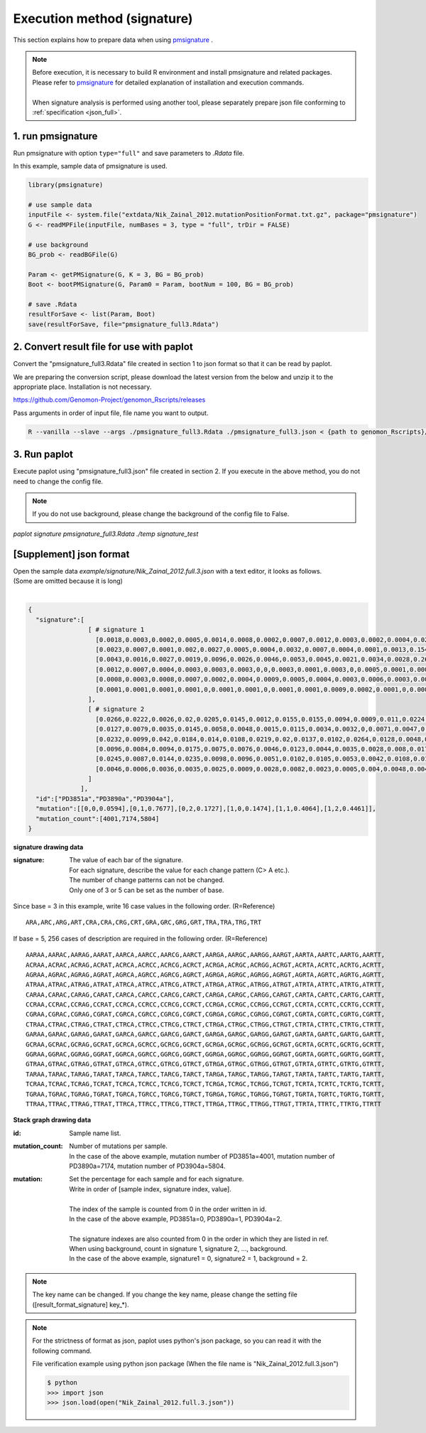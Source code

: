 **********************************************
Execution method (signature) |new|
**********************************************

This section explains how to prepare data when using `pmsignature <https://github.com/friend1ws/pmsignature/>`_ .

.. note::

  | Before execution, it is necessary to build R environment and install pmsignature and related packages.
  | Please refer to `pmsignature <https://github.com/friend1ws/pmsignature/>`_ for detailed explanation of installation and execution commands.
  |
  | When signature analysis is performed using another tool, please separately prepare json file conforming to :ref:`specification <json_full>`.

1. run pmsignature
-----------------------------

Run pmsignature with option ``type="full"`` and save parameters to `.Rdata` file.

In this example, sample data of pmsignature is used.

.. code-block:: R

  library(pmsignature)
  
  # use sample data
  inputFile <- system.file("extdata/Nik_Zainal_2012.mutationPositionFormat.txt.gz", package="pmsignature")
  G <- readMPFile(inputFile, numBases = 3, type = "full", trDir = FALSE)
  
  # use background
  BG_prob <- readBGFile(G)
  
  Param <- getPMSignature(G, K = 3, BG = BG_prob)
  Boot <- bootPMSignature(G, Param0 = Param, bootNum = 100, BG = BG_prob)
  
  # save .Rdata
  resultForSave <- list(Param, Boot)
  save(resultForSave, file="pmsignature_full3.Rdata")

2. Convert result file for use with paplot
-----------------------------------------------------

Convert the "pmsignature_full3.Rdata" file created in section 1 to json format so that it can be read by paplot.

We are preparing the conversion script, please download the latest version from the below and unzip it to the appropriate place.
Installation is not necessary.

https://github.com/Genomon-Project/genomon_Rscripts/releases

Pass arguments in order of input file, file name you want to output.

.. code-block:: bash

  R --vanilla --slave --args ./pmsignature_full3.Rdata ./pmsignature_full3.json < {path to genomon_Rscripts}/pmsignature/convert_toJson_full.R


3. Run paplot
-----------------------------

Execute paplot using "pmsignature_full3.json" file created in section 2. If you execute in the above method, you do not need to change the config file.

.. note::

  If you do not use background, please change the background of the config file to False.

`paplot signature pmsignature_full3.Rdata ./temp signature_test`


.. _json_full:

[Supplement] json format
-----------------------------

| Open the sample data `example/signature/Nik_Zainal_2012.full.3.json` with a text editor, it looks as follows.
| (Some are omitted because it is long)
|

.. code-block:: python

  {
    "signature":[
                  [ # signature 1
                    [0.0018,0.0003,0.0002,0.0005,0.0014,0.0008,0.0002,0.0007,0.0012,0.0003,0.0002,0.0004,0.0271,0.0107,0.0016,0.0145],  # C > A
                    [0.0023,0.0007,0.0001,0.002,0.0027,0.0005,0.0004,0.0032,0.0007,0.0004,0.0001,0.0013,0.1546,0.0306,0.0055,0.1931],   # C > G
                    [0.0043,0.0016,0.0027,0.0019,0.0096,0.0026,0.0046,0.0053,0.0045,0.0021,0.0034,0.0028,0.2612,0.0517,0.0284,0.1335],  # C > T
                    [0.0012,0.0007,0.0004,0.0003,0.0003,0.0003,0,0,0.0003,0.0001,0.0003,0,0.0005,0.0001,0.0001,0.0002],                 # T > A
                    [0.0008,0.0003,0.0008,0.0007,0.0002,0.0004,0.0009,0.0005,0.0004,0.0003,0.0006,0.0003,0.0003,0.0004,0.0002,0.0004],  # T > C
                    [0.0001,0.0001,0.0001,0.0001,0,0.0001,0.0001,0,0.0001,0.0001,0.0009,0.0002,0.0001,0,0.0001,0.0005]                  # T > G
                  ],
                  [ # signature 2
                    [0.0266,0.0222,0.0026,0.02,0.0205,0.0145,0.0012,0.0155,0.0155,0.0094,0.0009,0.011,0.0224,0.0177,0.0019,0.0307],
                    [0.0127,0.0079,0.0035,0.0145,0.0058,0.0048,0.0015,0.0115,0.0034,0.0032,0,0.0071,0.0047,0.0145,0.0006,0.0246],
                    [0.0232,0.0099,0.042,0.0184,0.014,0.0108,0.0219,0.02,0.0137,0.0102,0.0264,0.0128,0.0048,0.0186,0.0153,0.0165],
                    [0.0096,0.0084,0.0094,0.0175,0.0075,0.0076,0.0046,0.0123,0.0044,0.0035,0.0028,0.008,0.0176,0.0047,0.0031,0.0139],
                    [0.0245,0.0087,0.0144,0.0235,0.0098,0.0096,0.0051,0.0102,0.0105,0.0053,0.0042,0.0108,0.0114,0.0081,0.0038,0.0098],
                    [0.0046,0.0006,0.0036,0.0035,0.0025,0.0009,0.0028,0.0082,0.0023,0.0005,0.004,0.0048,0.0041,0.0012,0.0056,0.0104]
                  ]
                ],
    "id":["PD3851a","PD3890a","PD3904a"],
    "mutation":[[0,0,0.0594],[0,1,0.7677],[0,2,0.1727],[1,0,0.1474],[1,1,0.4064],[1,2,0.4461]],
    "mutation_count":[4001,7174,5804]
  }

**signature drawing data**

:signature:
  | The value of each bar of the signature.
  | For each signature, describe the value for each change pattern (C> A etc.).
  | The number of change patterns can not be changed.
  | Only one of 3 or 5 can be set as the number of base.

Since base = 3 in this example, write 16 case values in the following order. (R=Reference)

::

  ARA,ARC,ARG,ART,CRA,CRA,CRG,CRT,GRA,GRC,GRG,GRT,TRA,TRA,TRG,TRT

If base = 5, 256 cases of description are required in the following order. (R=Reference) 

::

  AARAA,AARAC,AARAG,AARAT,AARCA,AARCC,AARCG,AARCT,AARGA,AARGC,AARGG,AARGT,AARTA,AARTC,AARTG,AARTT,
  ACRAA,ACRAC,ACRAG,ACRAT,ACRCA,ACRCC,ACRCG,ACRCT,ACRGA,ACRGC,ACRGG,ACRGT,ACRTA,ACRTC,ACRTG,ACRTT,
  AGRAA,AGRAC,AGRAG,AGRAT,AGRCA,AGRCC,AGRCG,AGRCT,AGRGA,AGRGC,AGRGG,AGRGT,AGRTA,AGRTC,AGRTG,AGRTT,
  ATRAA,ATRAC,ATRAG,ATRAT,ATRCA,ATRCC,ATRCG,ATRCT,ATRGA,ATRGC,ATRGG,ATRGT,ATRTA,ATRTC,ATRTG,ATRTT,
  CARAA,CARAC,CARAG,CARAT,CARCA,CARCC,CARCG,CARCT,CARGA,CARGC,CARGG,CARGT,CARTA,CARTC,CARTG,CARTT,
  CCRAA,CCRAC,CCRAG,CCRAT,CCRCA,CCRCC,CCRCG,CCRCT,CCRGA,CCRGC,CCRGG,CCRGT,CCRTA,CCRTC,CCRTG,CCRTT,
  CGRAA,CGRAC,CGRAG,CGRAT,CGRCA,CGRCC,CGRCG,CGRCT,CGRGA,CGRGC,CGRGG,CGRGT,CGRTA,CGRTC,CGRTG,CGRTT,
  CTRAA,CTRAC,CTRAG,CTRAT,CTRCA,CTRCC,CTRCG,CTRCT,CTRGA,CTRGC,CTRGG,CTRGT,CTRTA,CTRTC,CTRTG,CTRTT,
  GARAA,GARAC,GARAG,GARAT,GARCA,GARCC,GARCG,GARCT,GARGA,GARGC,GARGG,GARGT,GARTA,GARTC,GARTG,GARTT,
  GCRAA,GCRAC,GCRAG,GCRAT,GCRCA,GCRCC,GCRCG,GCRCT,GCRGA,GCRGC,GCRGG,GCRGT,GCRTA,GCRTC,GCRTG,GCRTT,
  GGRAA,GGRAC,GGRAG,GGRAT,GGRCA,GGRCC,GGRCG,GGRCT,GGRGA,GGRGC,GGRGG,GGRGT,GGRTA,GGRTC,GGRTG,GGRTT,
  GTRAA,GTRAC,GTRAG,GTRAT,GTRCA,GTRCC,GTRCG,GTRCT,GTRGA,GTRGC,GTRGG,GTRGT,GTRTA,GTRTC,GTRTG,GTRTT,
  TARAA,TARAC,TARAG,TARAT,TARCA,TARCC,TARCG,TARCT,TARGA,TARGC,TARGG,TARGT,TARTA,TARTC,TARTG,TARTT,
  TCRAA,TCRAC,TCRAG,TCRAT,TCRCA,TCRCC,TCRCG,TCRCT,TCRGA,TCRGC,TCRGG,TCRGT,TCRTA,TCRTC,TCRTG,TCRTT,
  TGRAA,TGRAC,TGRAG,TGRAT,TGRCA,TGRCC,TGRCG,TGRCT,TGRGA,TGRGC,TGRGG,TGRGT,TGRTA,TGRTC,TGRTG,TGRTT,
  TTRAA,TTRAC,TTRAG,TTRAT,TTRCA,TTRCC,TTRCG,TTRCT,TTRGA,TTRGC,TTRGG,TTRGT,TTRTA,TTRTC,TTRTG,TTRTT

**Stack graph drawing data**

:id:
  | Sample name list.

:mutation_count:
  | Number of mutations per sample.
  | In the case of the above example, mutation number of PD3851a=4001, mutation number of PD3890a=7174, mutation number of PD3904a=5804.

:mutation:
  | Set the percentage for each sample and for each signature.
  | Write in order of [sample index, signature index, value].
  |
  | The index of the sample is counted from 0 in the order written in id.
  | In the case of the above example, PD3851a=0, PD3890a=1, PD3904a=2.
  |
  | The signature indexes are also counted from 0 in the order in which they are listed in ref.
  | When using background, count in signature 1, signature 2, ..., background.
  | In the case of the above example, signature1 = 0, signature2 = 1, background = 2.

.. note::

  The key name can be changed. If you change the key name, please change the setting file ([result_format_signature] key_*).

.. note::

  For the strictness of format as json, paplot uses python's json package, so you can read it with the following command.

  File verification example using python json package (When the file name is "Nik_Zainal_2012.full.3.json")

  .. code-block:: shell
  
    $ python
    >>> import json
    >>> json.load(open("Nik_Zainal_2012.full.3.json"))
  

.. |new| image:: image/tab_001.gif

